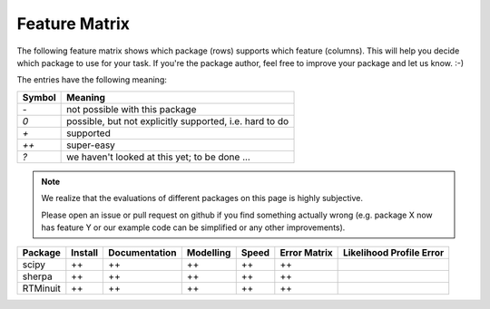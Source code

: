 Feature Matrix
==============

The following feature matrix shows which package (rows) supports which feature (columns).
This will help you decide which package to use for your task.
If you're the package author, feel free to improve your package and let us know. :-)

The entries have the following meaning:

====== =======
Symbol Meaning
====== =======
`-`    not possible with this package
`0`    possible, but not explicitly supported, i.e. hard to do
`+`    supported
`++`   super-easy
`?`    we haven't looked at this yet; to be done ...
====== =======

.. note::
	We realize that the evaluations of different packages on this page is highly subjective.

	Please open an issue or pull request on github if you find something actually wrong
	(e.g. package X now has feature Y or our example code can be simplified or any other improvements).

.. todo:: How to make the text for the problems vertical?

=========  ======= ============= ========= ===== ============ ========================
Package    Install Documentation Modelling Speed Error Matrix Likelihood Profile Error
=========  ======= ============= ========= ===== ============ ========================
scipy      ++      ++            ++        ++           ++
sherpa     ++      ++            ++        ++           ++
RTMinuit   ++      ++            ++        ++           ++
=========  ======= ============= ========= ===== ============ ========================


.. todo:: other features to include in the table:

	* ability to check convergence
	* ability to get error matrix and making sure it's accurate
	* ability to get likelihood profile
	* ability to see if any variable hit the limit
	* ability to see if any thing went wrong in general: eg. it gives me an answer but... can I trust it

